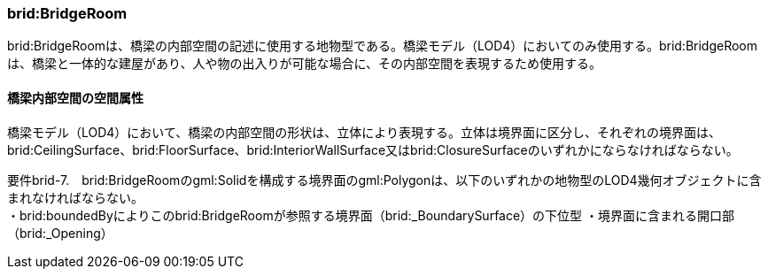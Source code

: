 [[tocL_04]]
=== brid:BridgeRoom

brid:BridgeRoomは、橋梁の内部空間の記述に使用する地物型である。橋梁モデル（LOD4）においてのみ使用する。brid:BridgeRoomは、橋梁と一体的な建屋があり、人や物の出入りが可能な場合に、その内部空間を表現するため使用する。

[[]]
==== 橋梁内部空間の空間属性

橋梁モデル（LOD4）において、橋梁の内部空間の形状は、立体により表現する。立体は境界面に区分し、それぞれの境界面は、brid:CeilingSurface、brid:FloorSurface、brid:InteriorWallSurface又はbrid:ClosureSurfaceのいずれかにならなければならない。

****
要件brid-7.　brid:BridgeRoomのgml:Solidを構成する境界面のgml:Polygonは、以下のいずれかの地物型のLOD4幾何オブジェクトに含まれなければならない。 +
・brid:boundedByによりこのbrid:BridgeRoomが参照する境界面（brid:_BoundarySurface）の下位型 ・境界面に含まれる開口部（brid:_Opening）
****

